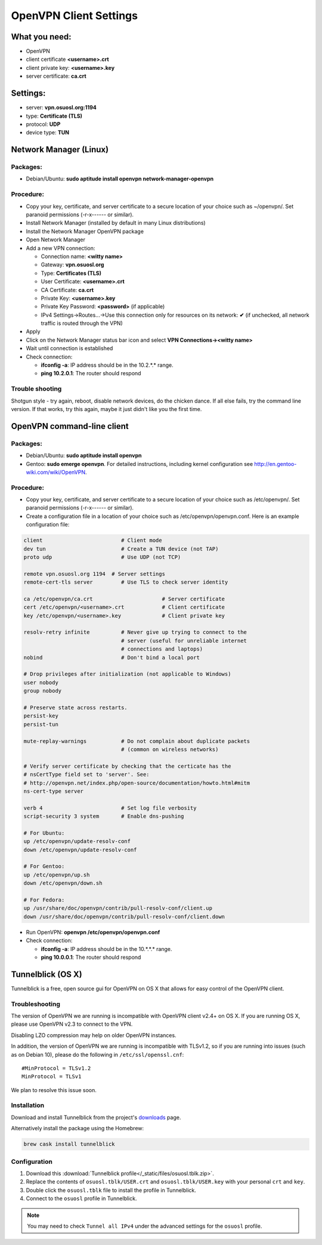 .. _vpn-config:

OpenVPN Client Settings
=======================

What you need:
--------------

- OpenVPN
- client certificate  **<username>.crt**
- client private key: **<username>.key**
- server certificate: **ca.crt**


Settings:
---------

- server: **vpn.osuosl.org:1194**
- type: **Certificate (TLS)**
- protocol: **UDP**
- device type: **TUN**


Network Manager (Linux)
-----------------------

Packages:
~~~~~~~~~

- Debian/Ubuntu: **sudo aptitude install openvpn network-manager-openvpn**

Procedure:
~~~~~~~~~~
- Copy your key, certificate, and server certificate to a secure location of
  your choice such as ~/openvpn/.  Set paranoid permissions (-r-x------ or
  similar).
- Install Network Manager (installed by default in many Linux distributions)
- Install the Network Manager OpenVPN package
- Open Network Manager
- Add a new VPN connection:

  - Connection name:  **<witty name>**
  - Gateway: **vpn.osuosl.org**
  - Type: **Certificates (TLS)**
  - User Certificate: **<username>.crt**
  - CA Certificate:  **ca.crt**
  - Private Key: **<username>.key**
  - Private Key Password: **<password>** (if applicable)
  - IPv4 Settings->Routes...->Use this connection only for resources on its
    network: **✔** (if unchecked, all network traffic is routed through the VPN)
- Apply
- Click on the Network Manager status bar icon and select **VPN
  Connections-><witty name>**
- Wait until connection is established
- Check connection:

  - **ifconfig -a**: IP address should be in the 10.2.*.* range.
  - **ping 10.2.0.1**: The router should respond


Trouble shooting
~~~~~~~~~~~~~~~~

Shotgun style - try again, reboot, disable network devices, do the chicken
dance. If all else fails, try the command line version. If that works, try this
again, maybe it just didn't like you the first time.

OpenVPN command-line client
---------------------------

Packages:
~~~~~~~~~

- Debian/Ubuntu: **sudo aptitude install openvpn**
- Gentoo: **sudo emerge openvpn**.  For detailed instructions, including kernel
  configuration see http://en.gentoo-wiki.com/wiki/OpenVPN.

Procedure:
~~~~~~~~~~

- Copy your key, certificate, and server certificate to a secure location of
  your choice such as /etc/openvpn/.  Set paranoid permissions (-r-x------ or
  similar).
- Create a configuration file in a location of your choice such as
  /etc/openvpn/openvpn.conf.  Here is an example configuration file:

.. code-block:: bash

    client                         # Client mode
    dev tun                        # Create a TUN device (not TAP)
    proto udp                      # Use UDP (not TCP)

    remote vpn.osuosl.org 1194  # Server settings
    remote-cert-tls server         # Use TLS to check server identity

    ca /etc/openvpn/ca.crt                      # Server certificate
    cert /etc/openvpn/<username>.crt            # Client certificate
    key /etc/openvpn/<username>.key             # Client private key

    resolv-retry infinite          # Never give up trying to connect to the
                                   # server (useful for unreliable internet
                                   # connections and laptops)
    nobind                         # Don't bind a local port

    # Drop privileges after initialization (not applicable to Windows)
    user nobody
    group nobody

    # Preserve state across restarts.
    persist-key
    persist-tun

    mute-replay-warnings           # Do not complain about duplicate packets
                                   # (common on wireless networks)

    # Verify server certificate by checking that the certicate has the
    # nsCertType field set to 'server'. See:
    # http://openvpn.net/index.php/open-source/documentation/howto.html#mitm
    ns-cert-type server

    verb 4                         # Set log file verbosity
    script-security 3 system       # Enable dns-pushing

    # For Ubuntu:
    up /etc/openvpn/update-resolv-conf
    down /etc/openvpn/update-resolv-conf

    # For Gentoo:
    up /etc/openvpn/up.sh
    down /etc/openvpn/down.sh

    # For Fedora:
    up /usr/share/doc/openvpn/contrib/pull-resolv-conf/client.up
    down /usr/share/doc/openvpn/contrib/pull-resolv-conf/client.down

- Run OpenVPN: **openvpn /etc/openvpn/openvpn.conf**
- Check connection:

  - **ifconfig -a**: IP address should be in the 10.*.*.* range.
  - **ping 10.0.0.1**: The router should respond

Tunnelblick (OS X)
------------------
Tunnelblick is a free, open source gui for OpenVPN on OS X that allows for easy
control of the OpenVPN client.

Troubleshooting
~~~~~~~~~~~~~~~

The version of OpenVPN we are running is incompatible with OpenVPN client v2.4+ on OS X.
If you are running OS X, please use OpenVPN v2.3 to connect to the VPN.

Disabling LZO compression may help on older OpenVPN instances.

In addition, the version of OpenVPN we are running is incompatible with TLSv1.2, so if you are running into issues
(such as on Debian 10), please do the following in ``/etc/ssl/openssl.cnf``::

  #MinProtocol = TLSv1.2
  MinProtocol = TLSv1

We plan to resolve this issue soon.

Installation
~~~~~~~~~~~~
Download and install Tunnelblick from the project's downloads_ page.

Alternatively install the package using the Homebrew:

.. code-block:: bash

    brew cask install tunnelblick

Configuration
~~~~~~~~~~~~~
#.  Download this :download:`Tunnelblick profile</_static/files/osuosl.tblk.zip>`.

#.  Replace the contents of ``osuosl.tblk/USER.crt`` and
    ``osuosl.tblk/USER.key`` with your personal ``crt`` and ``key``.

#.  Double click the ``osuosl.tblk`` file to install the profile in Tunnelblick.

#.  Connect to the ``osuosl`` profile in Tunnelblick.

.. note::

    You may need to check ``Tunnel all IPv4`` under the advanced settings for
    the ``osuosl`` profile.

.. _downloads: https://tunnelblick.net/downloads.html
